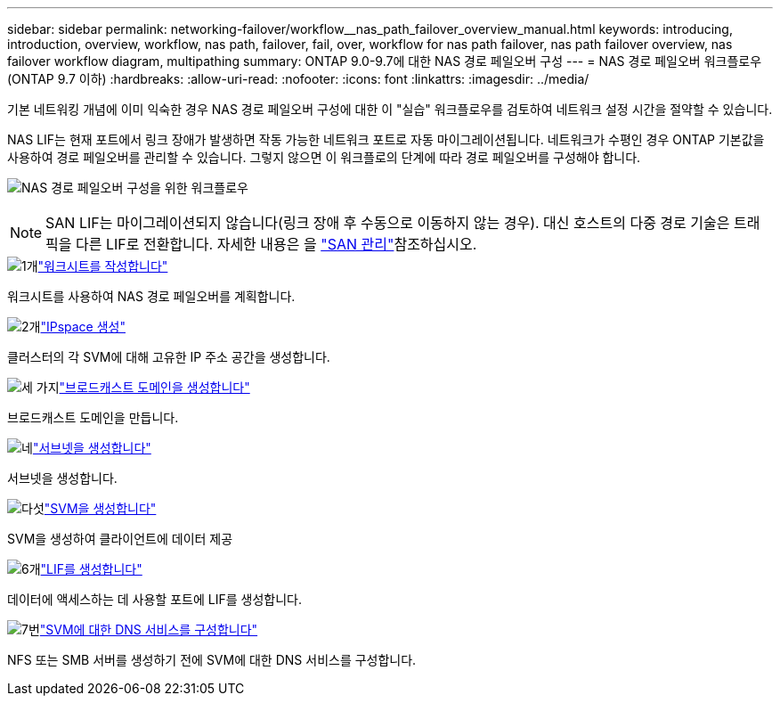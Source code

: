 ---
sidebar: sidebar 
permalink: networking-failover/workflow__nas_path_failover_overview_manual.html 
keywords: introducing, introduction, overview, workflow, nas path, failover, fail, over, workflow for nas path failover, nas path failover overview, nas failover workflow diagram, multipathing 
summary: ONTAP 9.0-9.7에 대한 NAS 경로 페일오버 구성 
---
= NAS 경로 페일오버 워크플로우(ONTAP 9.7 이하)
:hardbreaks:
:allow-uri-read: 
:nofooter: 
:icons: font
:linkattrs: 
:imagesdir: ../media/


[role="lead"]
기본 네트워킹 개념에 이미 익숙한 경우 NAS 경로 페일오버 구성에 대한 이 "실습" 워크플로우를 검토하여 네트워크 설정 시간을 절약할 수 있습니다.

NAS LIF는 현재 포트에서 링크 장애가 발생하면 작동 가능한 네트워크 포트로 자동 마이그레이션됩니다. 네트워크가 수평인 경우 ONTAP 기본값을 사용하여 경로 페일오버를 관리할 수 있습니다. 그렇지 않으면 이 워크플로의 단계에 따라 경로 페일오버를 구성해야 합니다.

image:workflow_nas_failover2.png["NAS 경로 페일오버 구성을 위한 워크플로우"]


NOTE: SAN LIF는 마이그레이션되지 않습니다(링크 장애 후 수동으로 이동하지 않는 경우). 대신 호스트의 다중 경로 기술은 트래픽을 다른 LIF로 전환합니다. 자세한 내용은 을 link:https://docs.netapp.com/us-en/ontap/san-admin/index.html["SAN 관리"^]참조하십시오.

.image:https://raw.githubusercontent.com/NetAppDocs/common/main/media/number-1.png["1개"]link:worksheet_for_nas_path_failover_configuration_manual.html["워크시트를 작성합니다"]
[role="quick-margin-para"]
워크시트를 사용하여 NAS 경로 페일오버를 계획합니다.

.image:https://raw.githubusercontent.com/NetAppDocs/common/main/media/number-2.png["2개"]link:../networking/create_ipspaces.html["IPspace 생성"]
[role="quick-margin-para"]
클러스터의 각 SVM에 대해 고유한 IP 주소 공간을 생성합니다.

.image:https://raw.githubusercontent.com/NetAppDocs/common/main/media/number-3.png["세 가지"]link:../networking-bd/create_a_broadcast_domain97.html["브로드캐스트 도메인을 생성합니다"]
[role="quick-margin-para"]
브로드캐스트 도메인을 만듭니다.

.image:https://raw.githubusercontent.com/NetAppDocs/common/main/media/number-4.png["네"]link:../networking/create_a_subnet.html["서브넷을 생성합니다"]
[role="quick-margin-para"]
서브넷을 생성합니다.

.image:https://raw.githubusercontent.com/NetAppDocs/common/main/media/number-5.png["다섯"]link:../networking/create_svms.html["SVM을 생성합니다"]
[role="quick-margin-para"]
SVM을 생성하여 클라이언트에 데이터 제공

.image:https://raw.githubusercontent.com/NetAppDocs/common/main/media/number-6.png["6개"]link:../networking/create_a_lif.html["LIF를 생성합니다"]
[role="quick-margin-para"]
데이터에 액세스하는 데 사용할 포트에 LIF를 생성합니다.

.image:https://raw.githubusercontent.com/NetAppDocs/common/main/media/number-7.png["7번"]link:../networking/configure_dns_services_manual.html["SVM에 대한 DNS 서비스를 구성합니다"]
[role="quick-margin-para"]
NFS 또는 SMB 서버를 생성하기 전에 SVM에 대한 DNS 서비스를 구성합니다.
